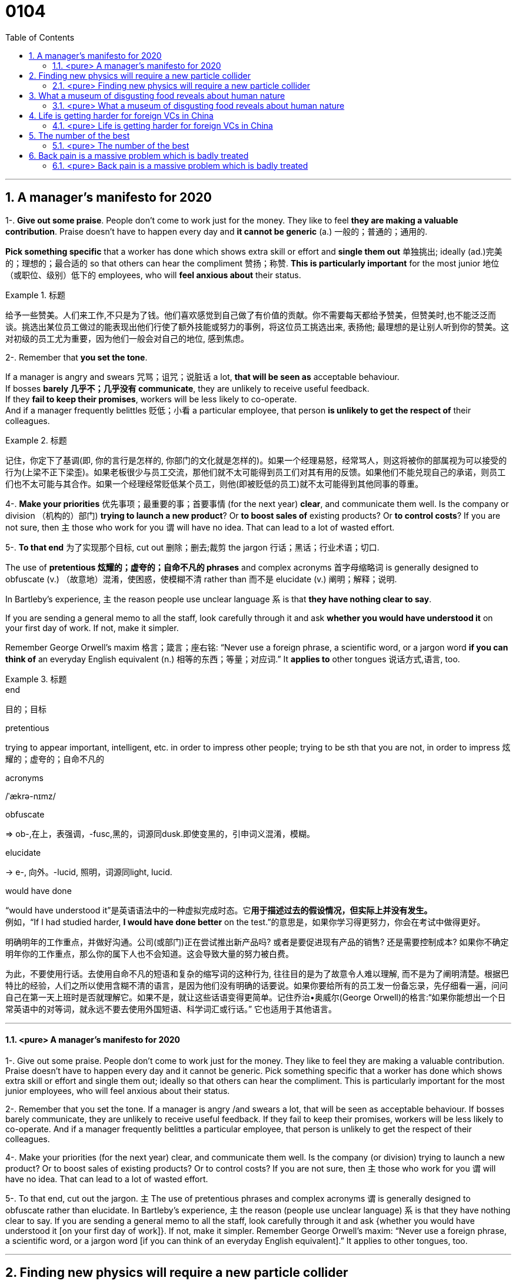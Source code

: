 
= 0104
:toc: left
:toclevels: 3
:sectnums:

'''

== A manager’s manifesto for 2020


1-. *Give out some praise*. People don’t come to work just for the money. They like to feel *they are making a valuable contribution*. Praise doesn’t have to happen every day and *it cannot be generic* (a.) 一般的；普通的；通用的.

*Pick something specific* that a worker has done which shows extra skill or effort and *single them out*  单独挑出; ideally (ad.)完美的；理想的；最合适的 so that others can hear the compliment 赞扬；称赞. *This is particularly important* for the most junior 地位（或职位、级别）低下的 employees, who will *feel anxious about* their status.


.标题
====
给予一些赞美。人们来工作,不只是为了钱。他们喜欢感觉到自己做了有价值的贡献。你不需要每天都给予赞美，但赞美时,也不能泛泛而谈。挑选出某位员工做过的能表现出他们行使了额外技能或努力的事例，将这位员工挑选出来, 表扬他; 最理想的是让别人听到你的赞美。这对初级的员工尤为重要，因为他们一般会对自己的地位, 感到焦虑。
====


2-. Remember that *you set the tone*.

If a manager is angry and swears  咒骂；诅咒；说脏话 a lot, *that will be seen as* acceptable behaviour.  +
If bosses *barely 几乎不；几乎没有 communicate*, they are unlikely to receive useful feedback. +
If they *fail to keep their promises*, workers will be less likely to co-operate. +
And if a manager frequently belittles  贬低；小看 a particular employee, that person *is unlikely to get the respect of* their colleagues.


.标题
====
记住，你定下了基调(即, 你的言行是怎样的, 你部门的文化就是怎样的)。如果一个经理易怒，经常骂人，则这将被你的部属视为可以接受的行为(上梁不正下梁歪)。如果老板很少与员工交流，那他们就不太可能得到员工们对其有用的反馈。如果他们不能兑现自己的承诺，则员工们也不太可能与其合作。如果一个经理经常贬低某个员工，则他(即被贬低的员工)就不太可能得到其他同事的尊重。
====


4-. *Make your priorities* 优先事项；最重要的事；首要事情 (for the next year) *clear*, and communicate them well. Is the company or division （机构的）部门) *trying to launch a new product*? Or *to boost sales of* existing products? Or *to control costs*? If you are not sure, then 主 those who work for you 谓 will have no idea. That can lead to a lot of wasted effort.

5-. *To that end* 为了实现那个目标, cut out 删除；删去;裁剪 the jargon 行话；黑话；行业术语；切口.

The use of *pretentious 炫耀的；虚夸的；自命不凡的 phrases* and complex acronyms 首字母缩略词 is generally designed to obfuscate (v.) （故意地）混淆，使困惑，使模糊不清 rather than 而不是 elucidate (v.) 阐明；解释；说明.

In Bartleby’s experience, 主 the reason people use unclear language 系 is that *they have nothing clear to say*.

If you are sending a general memo to all the staff, look carefully through it and ask *whether you would have understood it* on your first day of work. If not, make it simpler.

Remember George Orwell’s maxim 格言；箴言；座右铭: “Never use a foreign phrase, a scientific word, or a jargon word *if you can think of* an everyday English equivalent (n.) 相等的东西；等量；对应词.” It *applies to* other tongues  说话方式,语言, too.


.标题
====
.end
目的；目标

.pretentious
trying to appear important, intelligent, etc. in order to impress other people; trying to be sth that you are not, in order to impress 炫耀的；虚夸的；自命不凡的

.acronyms
/ˈækrə-nɪmz/



.obfuscate
⇒ ob-,在上，表强调，-fusc,黑的，词源同dusk.即使变黑的，引申词义混淆，模糊。

.elucidate
-> e-, 向外。-lucid, 照明，词源同light, lucid.

.would have done
“would have understood it”是英语语法中的一种虚拟完成时态。它**用于描述过去的假设情况，但实际上并没有发生。** +
例如，“If I had studied harder, *I would have done better* on the test.”的意思是，如果你学习得更努力，你会在考试中做得更好。

明确明年的工作重点，并做好沟通。公司(或部门)正在尝试推出新产品吗? 或者是要促进现有产品的销售? 还是需要控制成本? 如果你不确定明年你的工作重点，那么你的属下人也不会知道。这会导致大量的努力被白费。

为此，不要使用行话。去使用自命不凡的短语和复杂的缩写词的这种行为, 往往目的是为了故意令人难以理解, 而不是为了阐明清楚。根据巴特比的经验，人们之所以使用含糊不清的语言，是因为他们没有明确的话要说。如果你要给所有的员工发一份备忘录，先仔细看一遍，问问自己在第一天上班时是否就理解它。如果不是，就让这些话语变得更简单。记住乔治•奥威尔(George Orwell)的格言:“如果你能想出一个日常英语中的对等词，就永远不要去使用外国短语、科学词汇或行话。” 它也适用于其他语言。

====

'''


==== <pure> A manager’s manifesto for 2020



1-. Give out some praise. People don’t come to work just for the money. They like to feel  they are making a valuable contribution. Praise doesn’t have to happen every day and it cannot be generic. Pick something specific that a worker has done which shows extra skill or effort and single them out; ideally so that others can hear the compliment. This is particularly important for the most junior employees, who will feel anxious  about their status.


2-. Remember that you set the tone. If a manager is angry /and swears a lot, that will be seen as acceptable behaviour. If bosses barely communicate, they are unlikely  to receive useful feedback. If they fail to keep their promises, workers will be less likely  to co-operate. And if a manager frequently belittles a particular employee, that person is unlikely to get the respect of their colleagues.


4-. Make your priorities (for the next year) clear, and communicate them well. Is the company (or division) trying to launch a new product? Or to boost  sales of existing products? Or to control costs? If you are not sure, then 主 those who work for you 谓 will have no idea. That can lead to a lot of wasted effort.

5-. To that end, cut out the jargon. 主 The use of pretentious phrases and complex acronyms 谓 is generally designed to obfuscate  rather than elucidate. In Bartleby’s experience, 主 the reason (people use unclear language) 系 is that they have nothing clear to say. If you are sending a general memo to all the staff, look carefully through it and ask {whether you would have understood it [on your first day of work]}. If not, make it simpler. Remember George Orwell’s maxim: “Never use a foreign phrase, a scientific word, or a jargon word [if you can think of an everyday English equivalent].” It applies to other tongues, too.




'''

== Finding new physics will require a new particle collider


*DEEP UNDER the countryside* north of Geneva, straddling  跨过，横跨（河流、道路或一片土地）;骑；跨坐；分腿站立 the Franco-Swiss border, 主 one of the most advanced scientific machines ever built 谓 *has been banging 碰撞；磕 subatomic  亚原子的；比原子小的；原子内的 particles together* for more than a decade.

This device, *the Large Hadron 强子 Collider* (LHC), accelerates （使）加速，加快 *beams 光线；波束 of protons* 质子 (members of **a class 种类；类别；等级 of** particle called hadrons 强子) [in opposite directions] [around a 27km ring] *until they reach almost* the speed of light.

Powerful magnets 磁铁,磁体 then [underline]#force# these protons 质子 [underline]#into# *head-on 迎头相撞的；正面相撞的 collisions*, causing the energy (they carry) [underline]#to be converted#  — *as described by* Einstein’s best-known equation, latexmath:[ E=mc^2] —  [underline]#into# matter.

And *what matter*! For 主 sorting [through the ejecta (火山喷发或流星陨落时的)喷出物 from the collisions] 谓 *gives* physicists *fleeting (a.)短暂的；闪现的 glimpses of* the fundamental building blocks 组成部分；构成要素 of the universe and the forces (that bind or repel 排斥；相斥;推开 them).

.标题
====
.straddle
⇒ 改写自 stride,大步，阔步，跨，张开，-le,表反复。引申词义骑，横跨等。

.Hadron
强子(Hadron)是一种亚原子粒子，所有受到"强相互作用"影响的亚原子粒子都被称为强子。 强子，包括重子和介子。 +
按现代的粒子物理学中的标准模型理论而言，强子是由夸克、反夸克和胶子组成的。胶子是量子色动力学中的基本粒子，它将夸克连在一起，强子是这些连接的产物。

.proton
⇒ proto-,原始的，最早的，-on,物理名词后缀，来自electron.


.beam
a line of light, electric waves or particles 光线；（电波的）波束；（粒子的）束 +
（建筑物的）梁

.fleeting
(a.)lasting only a short time 短暂的；闪现的

- a fleeting (a.) glimpse/smile 短暂的一瞥；一闪即逝的微笑


在日内瓦北部横跨法瑞边境的乡村深处，十多年来，有史以来建造的最先进的科学机器之一, 一直在将亚原子粒子碰撞在一起。这个设备，即大型强子对撞机(LHC)，可以加速质子束(一类称为强子的属于粒子类的成员)绕着27公里的环, 向相反的方向加速，直到它们几乎达到光速。然后，强大的磁铁迫使这些质子发生正面碰撞，导致它们携带的能量被转换成物质—​正如爱因斯坦最著名的方程E=mc2所描述的那样。那又有什么关系呢！因为通过对碰撞中喷出的物质进行分类，物理学家们可以短暂地瞥见宇宙的基本构件，以及束缚或排斥它们的力。
====



The discovery of the Higgs, though, *was supposed to be*  一般认为；人们普遍觉得会 a beginning as well as an end, 因为 for *the Standard Model* now *needs to be extended into* something bigger.

It does not, for example, include gravity. *That is the province  知识（或兴趣、职责）范围；领域 of* General Relativity.

Dark matter is also absent. This is a substance, invisible but detectable by its gravitational 引力的；重力引起的 effects, that *makes up*  形成；构成 27% of the universe — *over five times as much as* the so-called normal matter of stars, planets, people and so on.

And *it does not include* dark energy, a thing of *unknown nature*  基本特征；本质；基本性质 which constitutes (v.)（被认为或看做）是；被算作,组成；构成 the remaining 68% of reality and somehow 以某种方式（或方法）,不知怎么地 acts (v.) [underline]#to push# everything else (in the cosmos) [underline]#apart#.


.标题
====
然而，希格斯粒子的发现虽然是一个终点, 它也被认为是一个开始，因为现在, 标准模型需要被扩展成更大的东西。例如，它没包括进重力, 重力还属于广义相对论的范畴中。它也没含进暗物质, 这是一种肉眼不可见, 但却可以通过引力效应能检测到的物质，占宇宙构成的27% — 是那些所谓正常的物质的5倍多. 正常物质, 即构成了恒星、行星、人体等的物质。它也没包括进暗能量，这是一种性质未知的东西，它构成了宇宙中剩余的68%，并以某种方式, 将宇宙中的其他一切物质推开 (暗能量被认为是导致宇宙加速膨胀的力量)。
====

主 *Each of these inadequacies (n.)不充分；不足；不够 谓 points to* physical laws, particles and forces (*yet to be* 有待, 尚未 discovered) — mysteries (which 主 physicists 谓 had expected 预料；预期；预计 that the LHC would have started *cracking 找到解决（难题等的）方法；爆裂声,噼啪声 open* by now). But it has not.

That suggests 主 *their hypotheses（有少量事实依据但未被证实的）假说，假设 about* what lies beyond the Standard Model, which were *the basis 基础,基点 of those expectations 预料；预期*, 谓 must be wrong.

*The weightiest 严重的；重大的,沉重的 expectation 期望；指望 was placed on the shoulders of* an elegant idea called supersymmetry 超对称性.

This theory, developed over the past 50 years, is a way of removing [from the Standard Model] a lot of things ([underline]#known# in the trade 同业；同行；同人 [underline]#as# *fudge 乳脂软糖,敷衍，装模作样（没有真正解决问题） factors* 系数, 经验系数; 容差系数).


*A fudge factor* is *an arbitrary  任意的；武断的；随心所欲的 value* that makes a model work, but which itself *defies (v.)不可能，无法（相信、解释、描绘等）;违抗；蔑视 deeper explanation*.

In the Standard Model, many such fudges (n.)敷衍，装模作样（没有真正解决问题）;不太令人满意的折中方案 can be erased [by 谓 introducing, for each and every Standard Model particle, 宾 *a heavier “supersymmetric” 超对称的 partner* (that has not yet been seen)).

主 The putative (a.)推定的；认定的；公认的 superpartners of the electron and quark, for example, 谓 *are known as* the selectron 超电子 and squark 超夸克.

.标题
====
.cracking :
(a.)( BrE informal ) excellent 优秀的；出色的；极好的；顶呱呱的

-  She’s in cracking form at the moment. 她这会儿状态好极了。
- We set off at a cracking pace (= very quickly) . 我们迅速地出发了。

(v.)~ sth/sb (on/against sth)to hit sth/sb with a short hard blow 重击；猛击

(v.) 找到解决（难题等的）方法

- to crack the enemy's code 破译敌人的密码

.the trade
[ sing.+sing./pl.v. ] : a particular area of business and the people or companies that are connected with it 同业；同行；同人
→ a trade magazine/journal 行业杂志╱期刊
→ They offer(v.) discounts to the trade (= to people who are working in the same business) . 他们对同行业的人给予折扣。

.fudge
/fʌdʒ/ +
(1)法奇软糖，乳脂软糖（用糖、黄油和牛奶制成） +
(2) a fudge [ sing. ] ( especially BrE ) a way of dealing with a situation that does not really solve the problems but is intended to appear to do so 敷衍，装模作样（没有真正解决问题） +
-> 词源不详。可能来自17世纪真实存在的Captain Fudge, 每次出海总会带回一箩筐的谎言，回避老板和同事的问题，因此，其名字通用化成为胡扯瞎说的代名词。后也用来指一种软糖。

- *This solution is a fudge* [rushed in to win cheers at the party conference]. 这个解决方案, 是为了赢得党的会议的赞誉而仓促搞出来的表面文章。

image:img/fudge.png[,100px]

.factor :
→ a suntan lotion with a protection factor(=a particular level on a scale of measurement 系数) of 10 防护系数为10的防晒油

.fudge factors
经验系数; 容差系数.


.defy :
(v.) ~ belief, explanation, description, etc. : to be impossible or almost impossible to believe, explain, describe, etc. 不可能，无法（相信、解释、描绘等）;/违抗；反抗；蔑视

.putative
/ˈpjuːtətɪv/
(a.)( formal ) ( law 律) believed to be the person or thing mentioned 推定的；认定的；公认的. SYN presumed +
-> putative ⇒ 来自拉丁语putare,计算，判断，思考，词源同compute,repute.

- the putative father of this child 这孩子的推定的父亲


这些不足之处中的每一个, 都指向着尚未被发现的物理定律、粒子和力-- 这些谜团, 物理学家们曾期望大型强子对撞机现在已经开始破解了。但事实并非如此。这表明他们关于标准模型之外的东西的假设, 肯定是错误的，而这些假设是这些预期的基础。

最大的期望, 被寄托在了一种被称为"超对称"的优雅思想的身上。这一理论已经存在了超过50年. 该理论, 能用于将众多的"容差系数"从标准模型中删除出去. "容差系数"是业内的叫法. "容差系数"是一个任意的值，它虽然可以使标准模型工作，但这个容差系数为什么是这个值, 你却无法对它做解释。

在标准模型中，可以通过为每个标准模型粒子引入一个更重的“超对称”伙伴(虽然它还没有被试验证实存在), 来消除许多的"容差系数"的这种任意值。例如，电子和夸克的超对称伙伴, 被称为超电子和超夸克。
====



Unfortunately, after almost a decade of increasingly energetic collisions at the LHC, *nothing new has emerged beyond* the Higgs itself. No hidden dimensions. No *unexplained phenomena*. No supersymmetric particles. [As a result] supersymmetry *has*, for many physicists, *lost its lustre* 光泽；光辉; 荣光；荣耀.

[And *of the myriad (n./a.)无数；大量 alternatives* 后定 *jostling (v.)（在人群中）挤，推，撞，搡; 争夺；争抢 to take its place*],  no one knows {主 *which*, if any, 系 *might be closest to the truth}*.

.标题
====
.lustre
/ˈlʌstər/



.myriad
⇒ 来自希腊语myrias,大量的，无数的，一万，可能来自PIE meu,流动，流出，水流，词源同 emanate(=to produce or show sth 产生；表现；显示), marine(=海的；海产的；海生的). 即由流动的水引申词义丰饶的，许多的，无数的。需注意的是，该词在古希腊语为单个词所表示的最大数。词义演变比较abundant.

.jostle
(v.)/ˈdʒɑːs(ə)l/ to push roughly against sb in a crowd （在人群中）挤，推，撞，搡 +
-> 来自joust,推挤，打斗，-le,表反复。引申词义竞争，争夺。拼写比较claim,clamor.


不幸的是，在LHC经历了近10年的越来越高能量的撞击试验之后，除了希格斯粒子本身之外，没有任何其他的新发现。没有隐藏的维度。没有原因不明的现象出现。没有超对称粒子。因此，对许多物理学家来说，超对称性已经失去了它的光泽。在无数的替代方案中，没有人知道哪一个(如果有的话)最接近事实真相。
====


Regardless of the details, though, the consensus (n.)一致的意见；共识 is that {主 the route to finding physics (beyond the Standard Model) 谓 *runs through* the Higgs boson itself}.

This means 宾 examining (v.) and characterising  描述，刻画，表现（…的特征、特点） that object [in exquisite 精美的；精致的 detail].

Physicists do not know, for example, if it is truly *an elementary particle* with no *internal structure* (like an electron or a quark) /or is a composite 合成物；混合物；复合材料 of smaller objects (*in the way* that protons and neutrons are *made of* three quarks each).

*It is even possible that* {主 what has been identified as the Higgs 系 is not actually the particle *predicted by* the Standard Model — but, rather, a different particle (from *an as-yet-unknown 至今仍未知的 theory*) (that *happens to* 恰好,偶然发生 have the Higgs’s predicted mass)}.

.标题
====
不管细节如何，人们的共识是，找到超越标准模型的物理学的途径, 是通过希格斯玻色子本身。这意味着要仔细地研究和描述那个物体的细节。例如，物理学家不知道它究竟是一个没有内部结构的基本粒子(比如电子或夸克)，还是由更小的物体组成的复合物(比如质子和中子分别由三个夸克组成)。甚至有可能，被确认为希格斯的粒子, 实际上并不是标准模型预测的粒子，而是来自另一种尚不知名理论的不同粒子，该粒子恰好具有希格斯的预测质量而已。
====


Higgs bosons are unstable. They decay （力量、影响等）衰弱，衰减 into pairs of other particles [almost as soon as they are created].

The Standard Model predicts that 宾 [around 60% of the time] this will create a bottom quark and its antimatter  反物质 equivalent. +
[A further 21% of the time] a pair of W bosons will emerge, and `主` 9% of Higgs-boson decays `谓` should *end up with* a pair of gluons (the other 10% *will result in* yet further combinations).

[By making *enormous numbers of* Higgs bosons /and then *measuring the precise rates* (at which 主 bottom quarks, W bosons, gluons and other elementary particles 谓 emerge)], those running 管理，经营；运行 the FCC would be able to *watch for*  观察等待（某人出现或发生某事） discrepancies 差异；不一致 from the Standard Model’s predictions.

The more Higgses created, the more *statistical 统计的；统计学的 power* 主 the results 谓 will have, and the more confident 主 researchers 谓 will be (that 主 any deviations 背离；偏离；违背 from Standard Model predictions (which they measure) 谓 actually represent (v.) something real).

.标题
====
.The+形容词/副词的比较级+主语+谓语


1. the more...the more...结构其实是一个 从句+主句 的结构: +
*第一个the more...相当于一个"原因状语从句"*, 是从省略了表示原因的连词as等进化而来的(也可理解成是省略了if的条件状语从句); *第二个the more...引导的是主句.* +
-> *The thicker* a mammal's skin is(从句), *the less hair* it has(主句). +
= As a mammal's skin is thicker(从句), it has less hair(主句).

2. the more 后面的谓语, 如果是be动词的话, 可以省略, 这一点对于前后两个都适用. *特别当主谓语是 it is时, 常同时省略.* +
-> What size box do you want? -- *The bigger, the better*.  +
= 其实就是 The bigger *it is*, the better *it is*

3. 第二个the more后面可以使用"倒装", 而第一个后面却不行. (因为 *只有主句才能倒装,从句绝不能倒装!* 如果继续深究第二个the more后面什么时候用倒装时, 可认为 *如果主语长,谓语动词短时, 为避免头重脚轻, 主谓语倒装.*

希格斯玻色子是不稳定的。它们几乎一产生就会衰变成成对的其他粒子。标准模型预测，在大约60%的时间里，这将产生一个底夸克和它的反物质当量。另外21%的情况下会出现一对W玻色子，9%的希格斯玻色子衰变会产生一对胶子(另外10%会产生更多的组合)。通过制造大量的希格斯玻色子，然后测量底夸克、W玻色子、胶子和其他基本粒子出现的精确速率，FCC的管理者将能观察到与标准模型预测的差异。希格斯玻色子创造的越多，结果所带来统计力量, 就越强大，研究人员就越有信心，他们测量的任何与标准模型预测的偏差实际上都代表了一些真实的东西。
====






'''


==== <pure> Finding new physics will require a new particle collider


DEEP UNDER the countryside north of Geneva, straddling the Franco-Swiss border, one of the most advanced scientific machines ever built has been banging subatomic particles [together] for more than a decade. This device, the Large Hadron Collider (LHC), accelerates beams of protons (members of a class of particle called hadrons) [in opposite directions] around a 27km ring until they reach almost the speed of light. Powerful magnets then force these protons into head-on collisions, causing the energy they carry to be converted — as described by Einstein’s best-known equation, E=mc2 — into matter. And what matter! For 主 sorting through the ejecta from the collisions 谓 gives physicists fleeting glimpses of  the fundamental building blocks of the universe and  the forces that bind or repel them.

The discovery of the Higgs, though, was supposed to be a beginning as well as an end, for the Standard Model now needs to be extended into something bigger. It does not, for example, include gravity. That is the province of General Relativity. Dark matter is also absent. This is a substance, invisible but detectable by its gravitational effects, that makes up 27% of the universe — over five times as much as the so-called normal matter of stars, planets, people and so on. And it does not include dark energy, a thing of unknown nature which constitutes the remaining 68% of reality and somehow acts to push everything else in the cosmos [apart].

Each of these inadequacies  points to physical laws, particles and forces (yet to be discovered) — mysteries (which physicists had expected that the LHC would have started cracking open by now). But it has not. That suggests 主 their hypotheses about what lies beyond the Standard Model, which were the basis of those expectations, 谓 must be wrong.


The weightiest expectation was placed [on the shoulders of an elegant idea called supersymmetry]. 主 This theory, developed over the past 50 years, 系 is a way of removing [from the Standard Model] a lot of things known [in the trade] as fudge factors. A fudge factor is an arbitrary value that makes a model work, but which itself defies deeper explanation. In the Standard Model, many such fudges can be erased [by introducing, for each and every Standard Model particle, a heavier “supersymmetric” partner that has not yet been seen]. 主 The putative superpartners of the electron and quark, for example, 谓 are known as the selectron and squark.


Unfortunately, after almost a decade of increasingly energetic collisions at the LHC, nothing new has emerged beyond the Higgs itself. No hidden dimensions. No unexplained phenomena. No supersymmetric particles. [As a result] supersymmetry has, for many physicists, lost its lustre. [And of the myriad alternatives jostling  to take its place], no one knows {主 which, if any, 系 might be closest to the truth}.


Regardless of the details, though, the consensus is that {主 the route to finding physics beyond the Standard Model 谓 runs [through the Higgs boson itself]}. This means {examining and characterising that object [in exquisite detail]}. Physicists do not know, for example, if it is truly an elementary particle with no internal structure (like an electron or a quark) or is a composite of smaller objects (in the way that protons and neutrons are made of three quarks each). It is even possible {that 主 what has been identified as the Higgs 系 is not actually the particle (predicted by the Standard Model—but), rather, a different particle (from an as-yet-unknown theory) that happens to have the Higgs’s predicted mass}.


Higgs bosons are unstable. They decay into pairs of other particles almost as soon as they are created. The Standard Model predicts that around 60% of the time this will create a bottom quark and its antimatter equivalent. A further 21% of the time a pair of W bosons will emerge, and 9% of Higgs-boson decays should end up with a pair of gluons (the other 10% will result in yet further combinations). By making enormous numbers of Higgs bosons and then measuring the precise rates at which bottom quarks, W bosons, gluons and other elementary particles emerge, those running the FCC would be able to watch for discrepancies from the Standard Model’s predictions. The more Higgses created, the more statistical power the results will have, and the more confident researchers will be that any deviations from Standard Model predictions which they measure actually represent something real.


'''


==   What a museum of disgusting food reveals about human nature



When people recognise that disgust *depends [in part] on* upbringing (a.) 抚育；养育；培养, they can learn to overcome it, at least some of the time.

Not only 主 do “immoral” things 谓 disgust people; sometimes, disgust can affect their moral judgments.

In one experiment, Thalia Wheatley of the National *Institutes of Health* 国立卫生研究院 and Jonathan Haidt of the University of Virginia took a group of people *who were susceptible (a.)易受影响（或伤害等）；敏感；过敏) to* hypnosis 催眠状态.

*They were hypnotised (v.)对（某人）施催眠术 to feel* a brief pang (n.)突然的疼痛（或痛苦）；一阵剧痛) of disgust [when they read an everyday 每天的；每日发生的；日常的 word, either “take” or “often”].

Then they read accounts (n.)描述；叙述；报告 of theft, bribery (n.)行贿；受贿 or incest (n.)乱伦；血亲相奸, and were asked how morally outrageous (a.)骇人的；无法容忍的 they thought each incident was.

When *an account 描述；叙述；报告 of* an offence(n.)违法行为；犯罪；罪行 included one of the words that triggered disgust, the participants *condemned (v.) it more severely*.

Other experiments have shown that 主 people who are easily disgusted 谓 *make harsher moral judgments* [when subjected (v.)使经受；使遭受 to *disgusting 极糟的；令人不快的 stimuli* 刺激物, such as *a sticky 黏（性）的 desk* or *foul 肮脏恶臭的；难闻的 smells*].

.标题
====
.hypnosis
/hɪp-ˈnoʊ-sɪs/
⇒ hypno-,睡觉，催眠，-osis,情况，疾病征兆。引申词义催眠，催眠状态。许普诺斯（Hypnos）是希腊神话中的睡神.

.outrageous
⇒ 来自outrage,愤怒，愤慨。
当人们意识到, "厌恶感"在某种程度上取决于你从小受过什么教育时，他们可以尝试学会克服它，至少在某些时候是这样。

.incest
-> in-,不，非，-cest,纯的，词源同caste,castrate.即不纯洁的，引申词义乱伦。

不但做“不道德”的事, 会令人厌恶;有时，厌恶的感观感觉, 也会影响他们的道德判断。

在一项实验中，美国国立卫生研究院的Thalia Wheatley和弗吉尼亚大学的Jonathan Haidt, 对一组容易受到催眠影响的人, 进行了研究。他们在被催眠后，就让他们阅读每一个日常的普通单词, 比如“take” 或 “often”, 同时, 给他们施加一阵令人会产生厌恶感的短暂刺激. 之后, 就给他们阅读关于盗窃、贿赂或乱伦的报道，并询问他们, 这每一个有罪的行为, 令他们有多无法容忍? 结果证明, 当报道中含有会令人引起厌恶的用词时, 被试者就会更加严厉地谴责它。

其他的实验表明，容易感到厌恶感的人, 在受到令人作呕的刺激时，比如黏糊糊的桌子, 或难闻的气味时，会做出更严厉的道德判断。
====



Another finding is that 主 people who are more easily disgusted 系 *are more likely(a.) to be* socially conservative (a.)保守的.

A study by Xiaowen Xu of the College of William and Mary 威廉与玛丽学院 in Virginia and others *found evidence that* “disgust-sensitive people [underline]#extend# (v.) their preference (n.) for order 秩序;条理 (in the physical environment (eg, tidying up 使整洁；使整齐 ；使有条理；整理 one’s room)) [underline]#to# *the sociopolitical 社会政治的 environment* (eg, strengthening (v.) *traditional norms*).”

Woo-Young Ahn of Virginia Tech 弗吉尼亚理工大学 and others found that by scanning (v.) *brain responses* to a single disgusting image (such as *a mutilated 使残废；使残缺不全；毁伤) body*, they could *make accurate predictions about* a subject’s  接受试验者；实验对象 *political ideology*  意识形态；观念形态.

主 People *who are highly sensitive to disgust* 系 are especially likely to oppose (v.)反对（计划、政策等）；抵制；阻挠 immigration 外来移民. This is true *even after* controlling for education, income and political ideology.

.标题
====
.the College of William and Mary :
威廉与玛丽学院. 是美国历史第二悠久的高等院校(1693年)，建校时间仅次于1636年建立的哈佛大学。

.mutilate
⇒ 来自拉丁语mutilus,使残的，可能来自PIE*mai,砍，切，词源同 maim, mangle. 引申词义使残废。

另一项发现是，更容易会产生恶心感的人, 也更有可能是社会保守主义者。弗吉尼亚的威廉与玛丽学院的 Xiaowen Xu 等人研究发现，有证据表明，“对厌恶感敏感的人, 会将他们对物理环境中的秩序(如整理房间)的偏好, 延伸到社会的政治环境上(如强化传统规范)。” 弗吉尼亚理工大学的 Woo-Young Ahn 等人发现，通过扫描大脑对单独的恶心图像(比如残损的身体)所作出的反应，他们可以准确预测一个被试的政治意识形态。

那些最容易产生(具有敏感性)厌恶感的人, 尤其可能反对移民。即使将他们的教育、收入, 和政治意识形态考虑在内，也是如此。
====


'''

==== <pure> What a museum of disgusting food reveals about human nature


When people recognise that {disgust depends in part on upbringing}, they can learn to overcome it, at least some of the time.

Not only do “immoral” things disgust people; sometimes, disgust can affect their moral judgments. In one experiment, Thalia Wheatley of the National Institutes of Health and Jonathan Haidt of the University of Virginia took a group of people who were susceptible to hypnosis. They were hypnotised to feel a brief pang of disgust when they read an everyday word, either “take” or “often”. Then they read accounts of theft, bribery or incest, and were asked how morally outrageous they thought each incident was. When an account of an offence included one of the words that triggered disgust, the participants condemned it more severely. Other experiments have shown that 主 people who are easily disgusted 谓 make harsher moral judgments [when subjected to disgusting stimuli, such as a sticky desk or foul smells].


Another finding is that 主 people who are more easily disgusted 系 are more likely  表 to be socially conservative. A study by Xiaowen Xu of the College of William and Mary in Virginia and others found evidence that “disgust-sensitive people extend their preference for order in the physical environment (eg, tidying up one’s room) to the sociopolitical environment (eg, strengthening traditional norms).” Woo-Young Ahn of Virginia Tech and others found that by scanning brain responses to a single disgusting image (such as a mutilated body), they could make accurate predictions about a subject’s political ideology.

People who are highly sensitive to disgust are especially likely to oppose immigration. This is true even after controlling for education, income and political ideology.


'''

== Life is getting harder for foreign VCs in China


Chinese founders （组织、机构等的）创建者，创办者，发起人 *have coveted (v.) 渴望；贪求（尤指别人的东西）；觊觎 attention from* foreign funds, *seen as the best route* to listing on American exchanges  交易所 and keener (a.)（对…）着迷，有兴趣 than Chinese counterparts to back 帮助；支持 ideas (that *take longer* to make money).


Their *dollar-denominated (v.)以（某种货币）为单位 funds* have durations (n.)持续时间；期间 of ten years or more, whereas yuan 元（中国货币单位） investors usually want a return in five. (Most foreign VCs now also raise yuan funds, which enable exits (v.) on mainland stockmarkets and investments in more industries.)

Foreigners offer (v.) expertise 专门知识；专门技能；专长 [*on top of*  除…之外 cheques 支票, especially to startups *keen (a.) to expand(v.) overseas*].



.标题
====
.keener
(a.)(=keen on sb/sth/on doing sth : ( BrE informal ) liking sb/sth very much; very interested in sb/sth 喜爱；（对…）着迷，有兴趣

.covet
⇒ 来自拉丁词cupio, 渴求，词源同 Cupid(罗马爱神-丘比特), cupidity, hope.

.on top of sth/sb :
in addition to sth 除…之外

- He gets commission on top of his salary. 他除了薪金之外还拿佣金。


中国的创始人特别希望获得外国风投基金的关注，因为这被视为, 能被列入美国上市排队名单的最佳方法. 并且, 外国风投也比他们中国的同行, 能更热衷于支持那些需要更长的时间才能赚钱的创业项目。他们的以美元来计价的基金, 投资持续期能达到10年或更长时间，而以人民币来投资的中国风投, 则希望在5年内就获得回报。(现在, 大多数外国风投公司, 也筹集人民币资金，这使它们能够从中国大陆的股市退出，并在更多行业进行投资。) 除了提供支票之外，外国的风投还会提供专业技能，尤其是针对那些渴望向海外扩张的中国初创企业。
====


'''


==== <pure> Life is getting harder for foreign VCs in China


Chinese founders have coveted attention from foreign funds, seen as the best route to listing on American exchanges and keener [than Chinese counterparts] to back ideas that take longer to make money. Their dollar-denominated funds have durations of ten years or more, whereas yuan investors usually want a return in five. (Most foreign VCs now also raise yuan funds, which enable exits on mainland stockmarkets and investments in more industries.) Foreigners offer expertise [on top of cheques], especially to startups keen to expand overseas.



'''

== The number of the best

*Whereas* （用以比较或对比两个事实）然而，但是，尽管 150 *is sometimes referred to as* the “Dunbar number”, the academic himself in fact *refers to* a range of figures.

*He observes that* humans *tend to have* five *intimate  亲密的；密切的 friends*, 15 *or so* 大约，左右 good friends, around 50 social friends and 150-odd 大约；略多 acquaintances.


.标题
====
.odd :
( no comparative or superlative; usually placed immediately after a number 无比较级或最高级；通常紧接在数字后面 ) approximately or a little more than the number mentioned 大约；略多

- How old is she — seventy odd? 她多大年纪？七十出头？
- He’s worked there for twenty-odd years. 他在那里工作了二十多年。


150有时被称为“邓巴数”，而学者自己实际上指的是一系列数字。他发现，人类往往有5个亲密的朋友，15个左右的好朋友，大约50个社会朋友和, 150多个熟人。
====


'''

==== <pure> The number of the best


Whereas 150 is sometimes referred to as the “Dunbar number”, the academic himself in fact refers to a range of figures. He observes that humans tend to have five intimate friends, 15 [or so] good friends, around 50 social friends and 150-odd acquaintances.


'''

== Back pain is a massive problem which is badly treated


Doctors *used to think that* back pain *was almost entirely the result of* mechanical damage to tissue beyond the capacity of X-rays to detect.

The advent of *MRI scans* showed {this was not true}. A definitive (a.)最后的；决定性的；不可更改的 *physical cause* — such as a fracture, a tumour 肿瘤；肿块, *pressure on a nerve*, infection or arthritis 关节炎 — is found in 5-15% of people with back pain.

The rest  剩余部分；残留；其余 *is all labelled (v.)贴标签于；用标签标明 as “non-specific”* 不明确的；非特定的；泛泛的; 不止一种病因的；有多种致病可能的, and there is increasing evidence that it is not mechanical *in origin*.

.标题
====
.mechanical damage :
机械损伤. 是指人体同某种致伤物接触，因机械运动作用, 所造成的机体正常组织的破坏, 或器官的机能性障碍。可分为钝器伤、锐器伤、枪弹伤、火器伤等类。机械性损伤的基本征象有: 表皮剥脱、皮下出血、创伤、骨折、内脏破裂, 肢体断离, 六种。

.non-specific :
a. not definite or clearly defined; general 不明确的；非特定的；泛泛的
→ The candidate’s speech was non-specific. 这位候选人的讲话只是泛泛之谈。

医生们过去认为，背部疼痛几乎完全是组织受到机械损伤的结果，超出了x光检测的能力。核磁共振扫描的出现, 表明事实并非如此。5-15%的背痛患者, 都有明确的生理原因，如骨折、肿瘤、神经压迫、感染或关节炎。其余的都被贴上了“非单一原因导致的”的标签，而且越来越多的证据表明, 机械损伤并非是它的病因。
====



Some sufferers  *catastrophise (v.)小题大做，把事情复杂化 the news into the idea that* they have a broken, fragile back and  start avoiding normal physical activity — *not least* 特别；尤其, says Ms Knight of St Thomas’, because doctors *often fail to explain to them ① that* {abnormalities (n.)身体、行为等不正常，反常  are, in fact, quite normal}, and ② *that* {degeneration 蜕化；衰退**can basically 总的说来；从根本上说 be** wear and tear 损耗}.

exercise daily;  *[underline]#accept# flare-ups(n.)疾病突发；（尤指）复发 [underline]#as# temporary setbacks*(n.)挫折；阻碍;  *don’t get fixated (a.) on* （对…）异常依恋，固恋 the pain.

The programme, explains Ms Knight, aims [underline]#not# *to reduce pain* [underline]#so much as# *to add to life*.


*In a typical class* of ten people, Ms Knight says, one or two *decide that* the approach *is not what they want*, and may *drop out* 不再参加；退出；脱离. Most of them *take away at least some skills* which add to their *quality of life*. One or two, like Mr Moore, find the programme life-changing(a.)改变人生的.


.标题
====
.wear and tear
损耗,磨损

.not A so much as B / not so much A as B :
与其说A, 倒不如说B / 是B,而不是A. 即, 轻前, 重后 +
A和B是两个被比较的平行结构，如同为介词短语、动词不定式、名词短语或其他平行结构。

- Science moves forward, they say, *not so much* through the insights of great men of genius *as* because of more ordinary things like improved techniques and tools.
他们说，科学的发展**与其说**源于天才伟人的真知灼见，**不如说**源于改进了的技术和工具等更为普通的东西。

- The great use of a school education is *not so much* to teach you things *as* to teach you the art of learning.
学校教育的伟大作用不在于教会你多少东西，而在于教会你学习的技巧。

一些患者将他们从扫描中看到的信息, 小题大做, 以为他们有了一个骨折的, 脆弱的背部，并开始避免正常的身体活动，尤其是, 因为医生经常未能向他们解释，这种异常, 实际上是很正常的，身体机能的退化, 基本上源于年龄所导致的身体器官的磨损。而你如果不活动的话, 带来的肌肉僵硬和身体虚弱, 反而往往会令情况变得更糟。

每天锻炼；将突发的疾病, 视为是暂时的挫折；不要专注于疼痛。奈特女士解释说，这个项目的目的, 与其说是减轻病痛，不如说是为了增加生命的质量。

在一个典型的有十人的班级里，会有一两个病友认为这种方式不是他们想要的，而可能退出。但班里的大多数人, 至少会学到一些机能, 能给他们的生活质量带来提高。班里会有一两个人, 就像摩尔先生一样，会发现这个项目能改变他们的人生。
====



'''


==== <pure> Back pain is a massive problem which is badly treated


Doctors used to think that back pain was almost entirely the result of mechanical damage to tissue beyond the capacity of X-rays to detect. The advent of MRI scans showed this was not true. 主 A definitive physical cause — such as a fracture, a tumour, pressure on a nerve, infection or arthritis — 谓 is found in 5-15% of people with back pain. 主 The rest `谓 is all labelled as “non-specific”, and there is increasing evidence that it is not mechanical in origin.

Some sufferers catastrophise the news into the idea that they have a broken, fragile back and start avoiding normal physical activity — not least, says Ms Knight of St Thomas’, because doctors often fail to explain to them that 主 abnormalities 系 are, in fact, quite normal, and that 主 degeneration 系 can basically be wear and tear.

exercise daily; accept flare-ups as temporary setbacks; don’t get fixated on the pain.

The programme, explains Ms Knight, aims not to reduce pain so much as to add to life.

In a typical class of ten people, Ms Knight says, one or two decide that the approach is not what they want, and may drop out. Most of them take away at least some skills which add to their quality of life. One or two, like Mr Moore, find the programme life-changing.


'''



